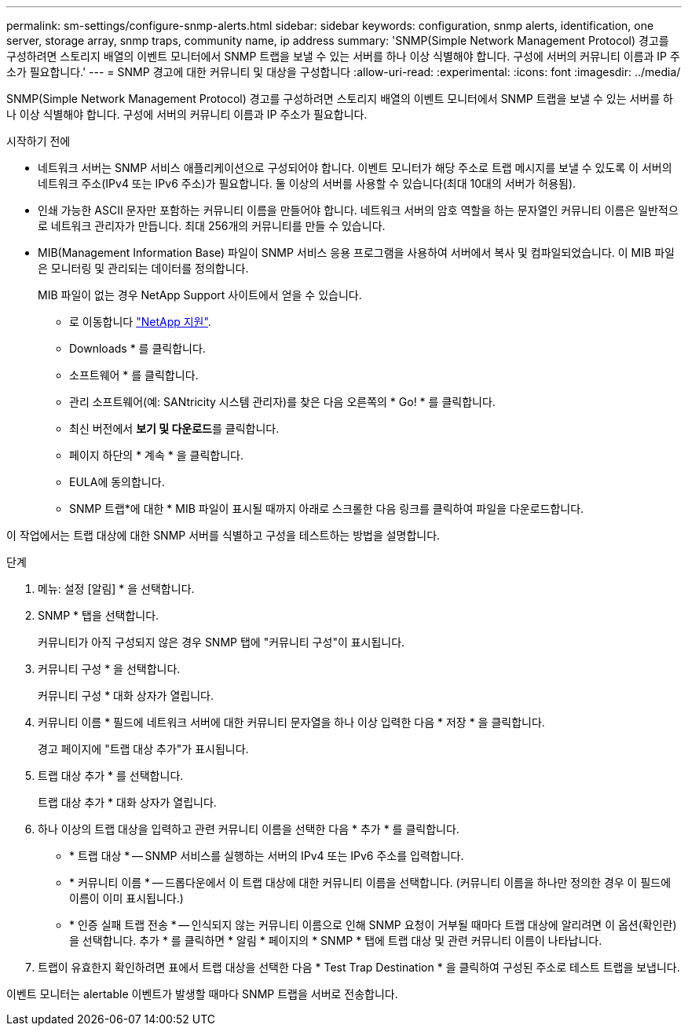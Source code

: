 ---
permalink: sm-settings/configure-snmp-alerts.html 
sidebar: sidebar 
keywords: configuration, snmp alerts, identification, one server, storage array, snmp traps, community name, ip address 
summary: 'SNMP(Simple Network Management Protocol) 경고를 구성하려면 스토리지 배열의 이벤트 모니터에서 SNMP 트랩을 보낼 수 있는 서버를 하나 이상 식별해야 합니다. 구성에 서버의 커뮤니티 이름과 IP 주소가 필요합니다.' 
---
= SNMP 경고에 대한 커뮤니티 및 대상을 구성합니다
:allow-uri-read: 
:experimental: 
:icons: font
:imagesdir: ../media/


[role="lead"]
SNMP(Simple Network Management Protocol) 경고를 구성하려면 스토리지 배열의 이벤트 모니터에서 SNMP 트랩을 보낼 수 있는 서버를 하나 이상 식별해야 합니다. 구성에 서버의 커뮤니티 이름과 IP 주소가 필요합니다.

.시작하기 전에
* 네트워크 서버는 SNMP 서비스 애플리케이션으로 구성되어야 합니다. 이벤트 모니터가 해당 주소로 트랩 메시지를 보낼 수 있도록 이 서버의 네트워크 주소(IPv4 또는 IPv6 주소)가 필요합니다. 둘 이상의 서버를 사용할 수 있습니다(최대 10대의 서버가 허용됨).
* 인쇄 가능한 ASCII 문자만 포함하는 커뮤니티 이름을 만들어야 합니다. 네트워크 서버의 암호 역할을 하는 문자열인 커뮤니티 이름은 일반적으로 네트워크 관리자가 만듭니다. 최대 256개의 커뮤니티를 만들 수 있습니다.
* MIB(Management Information Base) 파일이 SNMP 서비스 응용 프로그램을 사용하여 서버에서 복사 및 컴파일되었습니다. 이 MIB 파일은 모니터링 및 관리되는 데이터를 정의합니다.
+
MIB 파일이 없는 경우 NetApp Support 사이트에서 얻을 수 있습니다.

+
** 로 이동합니다 https://mysupport.netapp.com/site/["NetApp 지원"^].
** Downloads * 를 클릭합니다.
** 소프트웨어 * 를 클릭합니다.
** 관리 소프트웨어(예: SANtricity 시스템 관리자)를 찾은 다음 오른쪽의 * Go! * 를 클릭합니다.
** 최신 버전에서 ** 보기 및 다운로드**를 클릭합니다.
** 페이지 하단의 * 계속 * 을 클릭합니다.
** EULA에 동의합니다.
** SNMP 트랩*에 대한 * MIB 파일이 표시될 때까지 아래로 스크롤한 다음 링크를 클릭하여 파일을 다운로드합니다.




이 작업에서는 트랩 대상에 대한 SNMP 서버를 식별하고 구성을 테스트하는 방법을 설명합니다.

.단계
. 메뉴: 설정 [알림] * 을 선택합니다.
. SNMP * 탭을 선택합니다.
+
커뮤니티가 아직 구성되지 않은 경우 SNMP 탭에 "커뮤니티 구성"이 표시됩니다.

. 커뮤니티 구성 * 을 선택합니다.
+
커뮤니티 구성 * 대화 상자가 열립니다.

. 커뮤니티 이름 * 필드에 네트워크 서버에 대한 커뮤니티 문자열을 하나 이상 입력한 다음 * 저장 * 을 클릭합니다.
+
경고 페이지에 "트랩 대상 추가"가 표시됩니다.

. 트랩 대상 추가 * 를 선택합니다.
+
트랩 대상 추가 * 대화 상자가 열립니다.

. 하나 이상의 트랩 대상을 입력하고 관련 커뮤니티 이름을 선택한 다음 * 추가 * 를 클릭합니다.
+
** * 트랩 대상 * -- SNMP 서비스를 실행하는 서버의 IPv4 또는 IPv6 주소를 입력합니다.
** * 커뮤니티 이름 * -- 드롭다운에서 이 트랩 대상에 대한 커뮤니티 이름을 선택합니다. (커뮤니티 이름을 하나만 정의한 경우 이 필드에 이름이 이미 표시됩니다.)
** * 인증 실패 트랩 전송 * -- 인식되지 않는 커뮤니티 이름으로 인해 SNMP 요청이 거부될 때마다 트랩 대상에 알리려면 이 옵션(확인란)을 선택합니다. 추가 * 를 클릭하면 * 알림 * 페이지의 * SNMP * 탭에 트랩 대상 및 관련 커뮤니티 이름이 나타납니다.


. 트랩이 유효한지 확인하려면 표에서 트랩 대상을 선택한 다음 * Test Trap Destination * 을 클릭하여 구성된 주소로 테스트 트랩을 보냅니다.


이벤트 모니터는 alertable 이벤트가 발생할 때마다 SNMP 트랩을 서버로 전송합니다.
